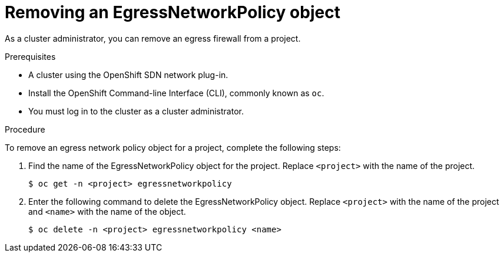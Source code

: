 // Module included in the following assemblies:
//
// * networking/openshift-sdn/removing-egress-firewall.adoc

[id="nw-egressnetworkpolicy-delete_{context}"]

= Removing an EgressNetworkPolicy object

As a cluster administrator, you can remove an egress firewall from a project.

.Prerequisites

* A cluster using the OpenShift SDN network plug-in.
* Install the OpenShift Command-line Interface (CLI), commonly known as `oc`.
* You must log in to the cluster as a cluster administrator.

.Procedure

To remove an egress network policy object for a project, complete the following steps:

. Find the name of the EgressNetworkPolicy object for the project. Replace `<project>` with the name of the project.
+
[source,terminal]
----
$ oc get -n <project> egressnetworkpolicy
----

. Enter the following command to delete the EgressNetworkPolicy object. Replace `<project>` with the name of the project and `<name>` with the name of the object.
+
[source,terminal]
----
$ oc delete -n <project> egressnetworkpolicy <name>
----

